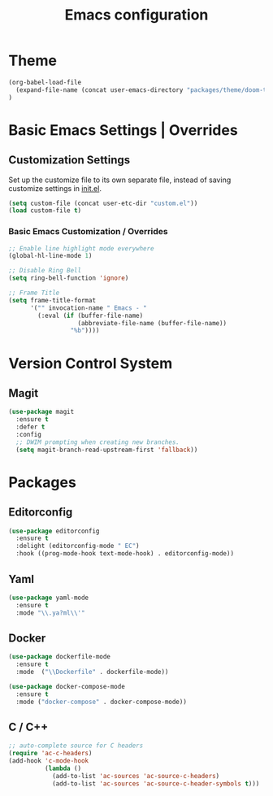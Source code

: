 #+TITLE: Emacs configuration

* Theme

#+begin_src emacs-lisp
(org-babel-load-file
  (expand-file-name (concat user-emacs-directory "packages/theme/doom-theme.org" ))
)
#+end_src

* Basic Emacs Settings | Overrides

** Customization Settings

Set up the customize file to its own separate file, instead of saving
customize settings in [[file:init.el][init.el]].

#+begin_src emacs-lisp
(setq custom-file (concat user-etc-dir "custom.el"))
(load custom-file t)
#+end_src

*** Basic Emacs Customization / Overrides

#+begin_src emacs-lisp
;; Enable line highlight mode everywhere
(global-hl-line-mode 1)

;; Disable Ring Bell
(setq ring-bell-function 'ignore)

;; Frame Title
(setq frame-title-format
      '("" invocation-name " Emacs - "
        (:eval (if (buffer-file-name)
                   (abbreviate-file-name (buffer-file-name))
                 "%b"))))
#+end_src

* Version Control System

** Magit

#+begin_src emacs-lisp
(use-package magit
  :ensure t
  :defer t
  :config
  ;; DWIM prompting when creating new branches.
  (setq magit-branch-read-upstream-first 'fallback))
#+end_src

* Packages

** Editorconfig

#+begin_src emacs-lisp
(use-package editorconfig
  :ensure t
  :delight (editorconfig-mode " EC")
  :hook ((prog-mode-hook text-mode-hook) . editorconfig-mode))
#+end_src

** Yaml

#+begin_src emacs-lisp
(use-package yaml-mode
  :ensure t
  :mode "\\.ya?ml\\'"
#+end_src

** Docker

#+begin_src emacs-lisp
(use-package dockerfile-mode
  :ensure t
  :mode  ("\\Dockerfile" . dockerfile-mode))

(use-package docker-compose-mode
  :ensure t
  :mode ("docker-compose" . docker-compose-mode))
#+end_src

** C / C++

#+begin_src emacs-lisp
;; auto-complete source for C headers
(require 'ac-c-headers)
(add-hook 'c-mode-hook
          (lambda ()
            (add-to-list 'ac-sources 'ac-source-c-headers)
            (add-to-list 'ac-sources 'ac-source-c-header-symbols t)))
#+end_src